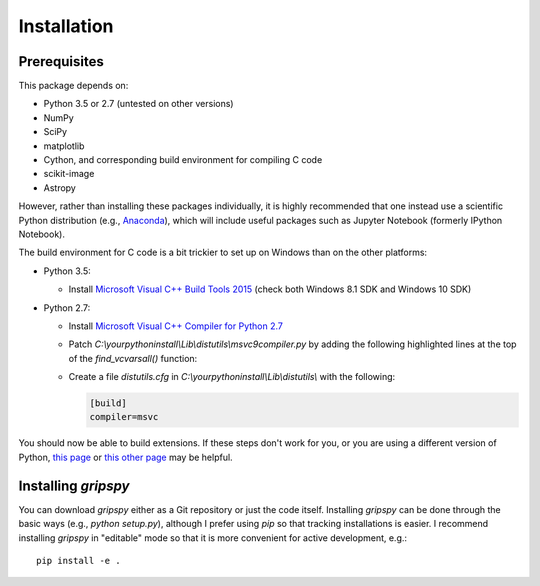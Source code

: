 Installation
============

Prerequisites
-------------
This package depends on:

* Python 3.5 or 2.7 (untested on other versions)
* NumPy
* SciPy
* matplotlib
* Cython, and corresponding build environment for compiling C code
* scikit-image
* Astropy

However, rather than installing these packages individually, it is highly recommended that one
instead use a scientific Python distribution (e.g., `Anaconda <https://www.continuum.io/downloads>`_),
which will include useful packages such as Jupyter Notebook (formerly IPython Notebook).

The build environment for C code is a bit trickier to set up on Windows than on the other platforms:

* Python 3.5:

  * Install `Microsoft Visual C++ Build Tools 2015 <http://landinghub.visualstudio.com/visual-cpp-build-tools>`_ (check both Windows 8.1 SDK and Windows 10 SDK)

* Python 2.7:

  * Install `Microsoft Visual C++ Compiler for Python 2.7 <http://www.microsoft.com/en-us/download/details.aspx?id=44266>`_
  * Patch `C:\\yourpythoninstall\\Lib\\distutils\\msvc9compiler.py` by adding the following highlighted lines at the top
    of the `find_vcvarsall()` function:

    .. code-block:: python
       :emphasize-lines: 8-13

       def find_vcvarsall(version):
           """Find the vcvarsall.bat file

           At first it tries to find the productdir of VS 2008 in the registry. If
           that fails it falls back to the VS90COMNTOOLS env var.
           """
           vsbase = VS_BASE % version
           vcpath = os.environ['ProgramFiles']
           vcpath = os.path.join(vcpath, 'Common Files', 'Microsoft',
               'Visual C++ for Python', '9.0', 'vcvarsall.bat')
           if os.path.isfile(vcpath): return vcpath
           vcpath = os.path.join(os.environ['LOCALAPPDATA'], 'Programs', 'Common', 'Microsoft', 'Visual C++ for Python', '9.0', 'vcvarsall.bat')
           if os.path.isfile(vcpath): return vcpath
           ...

  * Create a file `distutils.cfg` in `C:\\yourpythoninstall\\Lib\\distutils\\` with the following:

    .. code-block:: none

       [build]
       compiler=msvc

You should now be able to build extensions.
If these steps don't work for you, or you are using a different version of Python,
`this page <https://github.com/cython/cython/wiki/CythonExtensionsOnWindows>`_ or
`this other page <https://wiki.python.org/moin/WindowsCompilers>`_ may be helpful.

Installing `gripspy`
--------------------
You can download `gripspy` either as a Git repository or just the code itself.
Installing `gripspy` can be done through the basic ways (e.g., `python setup.py`),
although I prefer using `pip` so that tracking installations is easier.
I recommend installing `gripspy` in "editable" mode so that it is more convenient
for active development, e.g.::

   pip install -e .
